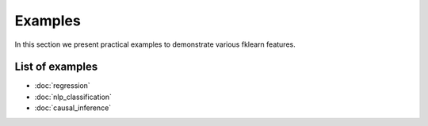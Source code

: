 Examples
========

In this section we present practical examples to demonstrate various
fklearn features.

List of examples
----------------

- :doc:`regression`
- :doc:`nlp_classification`
- :doc:`causal_inference`
